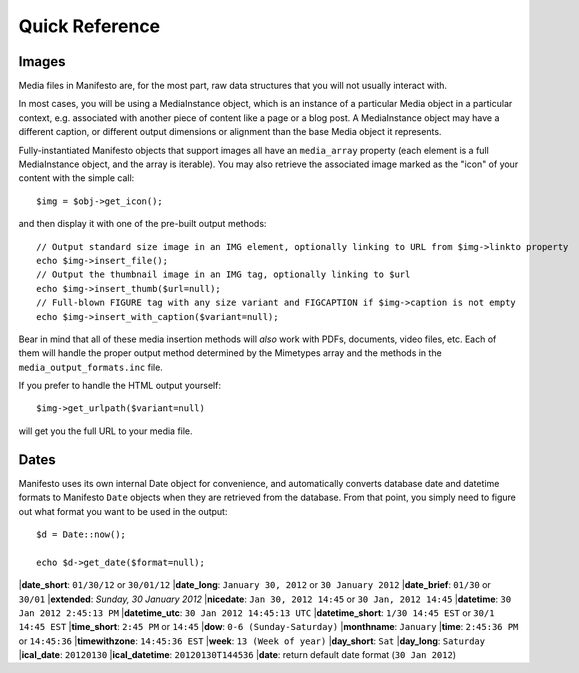 ***************
Quick Reference
***************

Images
======

Media files in Manifesto are, for the most part, raw data structures that you will not usually interact with.

In most cases, you will be using a MediaInstance object, which is an instance of a particular Media object in a particular context, e.g. associated with another piece of content like a page or a blog post. A MediaInstance object may have a different caption, or different output dimensions or alignment than the base Media object it represents.

Fully-instantiated Manifesto objects that support images all have an ``media_array`` property (each element is a full MediaInstance object, and the array is iterable). You may also retrieve the associated image marked as the "icon" of your content with the simple call::

	$img = $obj->get_icon();

and then display it with one of the pre-built output methods::

	// Output standard size image in an IMG element, optionally linking to URL from $img->linkto property
	echo $img->insert_file();
	// Output the thumbnail image in an IMG tag, optionally linking to $url
	echo $img->insert_thumb($url=null);
	// Full-blown FIGURE tag with any size variant and FIGCAPTION if $img->caption is not empty
	echo $img->insert_with_caption($variant=null);

Bear in mind that all of these media insertion methods will *also* work with PDFs, documents, video files, etc. Each of them will handle the proper output method determined by the Mimetypes array and the methods in the ``media_output_formats.inc`` file.

If you prefer to handle the HTML output yourself::

	$img->get_urlpath($variant=null)

will get you the full URL to your media file.

Dates
=====

Manifesto uses its own internal Date object for convenience, and automatically converts database date and datetime formats to Manifesto ``Date`` objects when they are retrieved from the database. From that point, you simply need to figure out what format you want to be used in the output::

	$d = Date::now();

	echo $d->get_date($format=null);

|**date_short**: ``01/30/12`` or ``30/01/12``
|**date_long**: ``January 30, 2012`` or ``30 January 2012``
|**date_brief**: ``01/30`` or ``30/01``
|**extended**: `Sunday, 30 January 2012`
|**nicedate**: ``Jan 30, 2012 14:45`` or ``30 Jan, 2012 14:45``
|**datetime**: ``30 Jan 2012 2:45:13 PM``
|**datetime_utc**: ``30 Jan 2012 14:45:13 UTC``
|**datetime_short**: ``1/30 14:45 EST`` or ``30/1 14:45 EST``
|**time_short**: ``2:45 PM`` or ``14:45``
|**dow**: ``0-6 (Sunday-Saturday)``
|**monthname**: ``January``
|**time**: ``2:45:36 PM`` or ``14:45:36``
|**timewithzone**: ``14:45:36 EST``
|**week**: ``13 (Week of year)``
|**day_short**: ``Sat``
|**day_long**: ``Saturday``
|**ical_date**: ``20120130``
|**ical_datetime**: ``20120130T144536``
|**date**: return default date format (``30 Jan 2012``)
